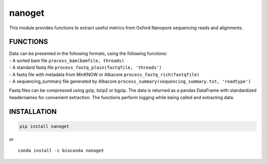 nanoget
=======

This module provides functions to extract useful metrics from Oxford
Nanopore sequencing reads and alignments.

|Twitter URL| |install with conda| |Build Status|

FUNCTIONS
---------

| Data can be presented in the following formats, using the following
  functions:
| - A sorted bam file ``process_bam(bamfile, threads)``
| - A standard fastq file ``process_fastq_plain(fastqfile, 'threads')``
| - A fastq file with metadata from MinKNOW or Albacore
  ``process_fastq_rich(fastqfile)``
| - A sequencing\_summary file generated by Albacore
  ``process_summary(sequencing_summary.txt, 'readtype')``

Fastq files can be compressed using gzip, bzip2 or bgzip. The data is
returned as a pandas DataFrame with standardized headernames for
convenient extraction. The functions perform logging while being called
and extracting data.

INSTALLATION
------------

.. code:: bash

    pip install nanoget

| or
| |install with conda|

::

    conda install -c bioconda nanoget

.. |Twitter URL| image:: https://img.shields.io/twitter/url/https/twitter.com/wouter_decoster.svg?style=social&label=Follow%20%40wouter_decoster
   :target: https://twitter.com/wouter_decoster
.. |install with conda| image:: https://anaconda.org/bioconda/nanoget/badges/installer/conda.svg
   :target: https://anaconda.org/bioconda/nanoget
.. |Build Status| image:: https://travis-ci.org/wdecoster/nanoget.svg?branch=master
   :target: https://travis-ci.org/wdecoster/nanoget
